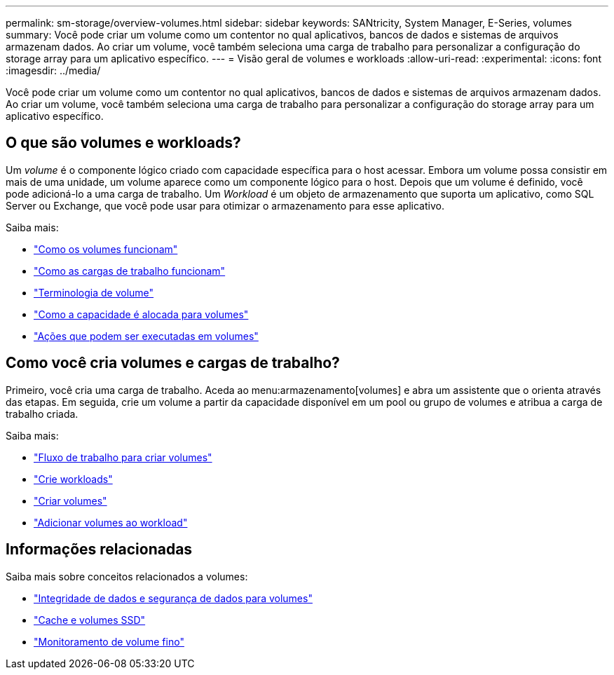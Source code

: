 ---
permalink: sm-storage/overview-volumes.html 
sidebar: sidebar 
keywords: SANtricity, System Manager, E-Series, volumes 
summary: Você pode criar um volume como um contentor no qual aplicativos, bancos de dados e sistemas de arquivos armazenam dados. Ao criar um volume, você também seleciona uma carga de trabalho para personalizar a configuração do storage array para um aplicativo específico. 
---
= Visão geral de volumes e workloads
:allow-uri-read: 
:experimental: 
:icons: font
:imagesdir: ../media/


[role="lead"]
Você pode criar um volume como um contentor no qual aplicativos, bancos de dados e sistemas de arquivos armazenam dados. Ao criar um volume, você também seleciona uma carga de trabalho para personalizar a configuração do storage array para um aplicativo específico.



== O que são volumes e workloads?

Um _volume_ é o componente lógico criado com capacidade específica para o host acessar. Embora um volume possa consistir em mais de uma unidade, um volume aparece como um componente lógico para o host. Depois que um volume é definido, você pode adicioná-lo a uma carga de trabalho. Um _Workload_ é um objeto de armazenamento que suporta um aplicativo, como SQL Server ou Exchange, que você pode usar para otimizar o armazenamento para esse aplicativo.

Saiba mais:

* link:how-volumes-work.html["Como os volumes funcionam"]
* link:how-workloads-work.html["Como as cargas de trabalho funcionam"]
* link:volume-terminology.html["Terminologia de volume"]
* link:capacity-for-volumes.html["Como a capacidade é alocada para volumes"]
* link:actions-you-can-perform-on-volumes.html["Ações que podem ser executadas em volumes"]




== Como você cria volumes e cargas de trabalho?

Primeiro, você cria uma carga de trabalho. Aceda ao menu:armazenamento[volumes] e abra um assistente que o orienta através das etapas. Em seguida, crie um volume a partir da capacidade disponível em um pool ou grupo de volumes e atribua a carga de trabalho criada.

Saiba mais:

* link:workflow-for-creating-volumes.html["Fluxo de trabalho para criar volumes"]
* link:create-workloads.html["Crie workloads"]
* link:create-volumes.html["Criar volumes"]
* link:add-to-workload.html["Adicionar volumes ao workload"]




== Informações relacionadas

Saiba mais sobre conceitos relacionados a volumes:

* link:data-integrity-and-data-security-for-volumes.html["Integridade de dados e segurança de dados para volumes"]
* link:ssd-cache-and-volumes.html["Cache e volumes SSD"]
* link:thin-volume-monitoring.html["Monitoramento de volume fino"]


